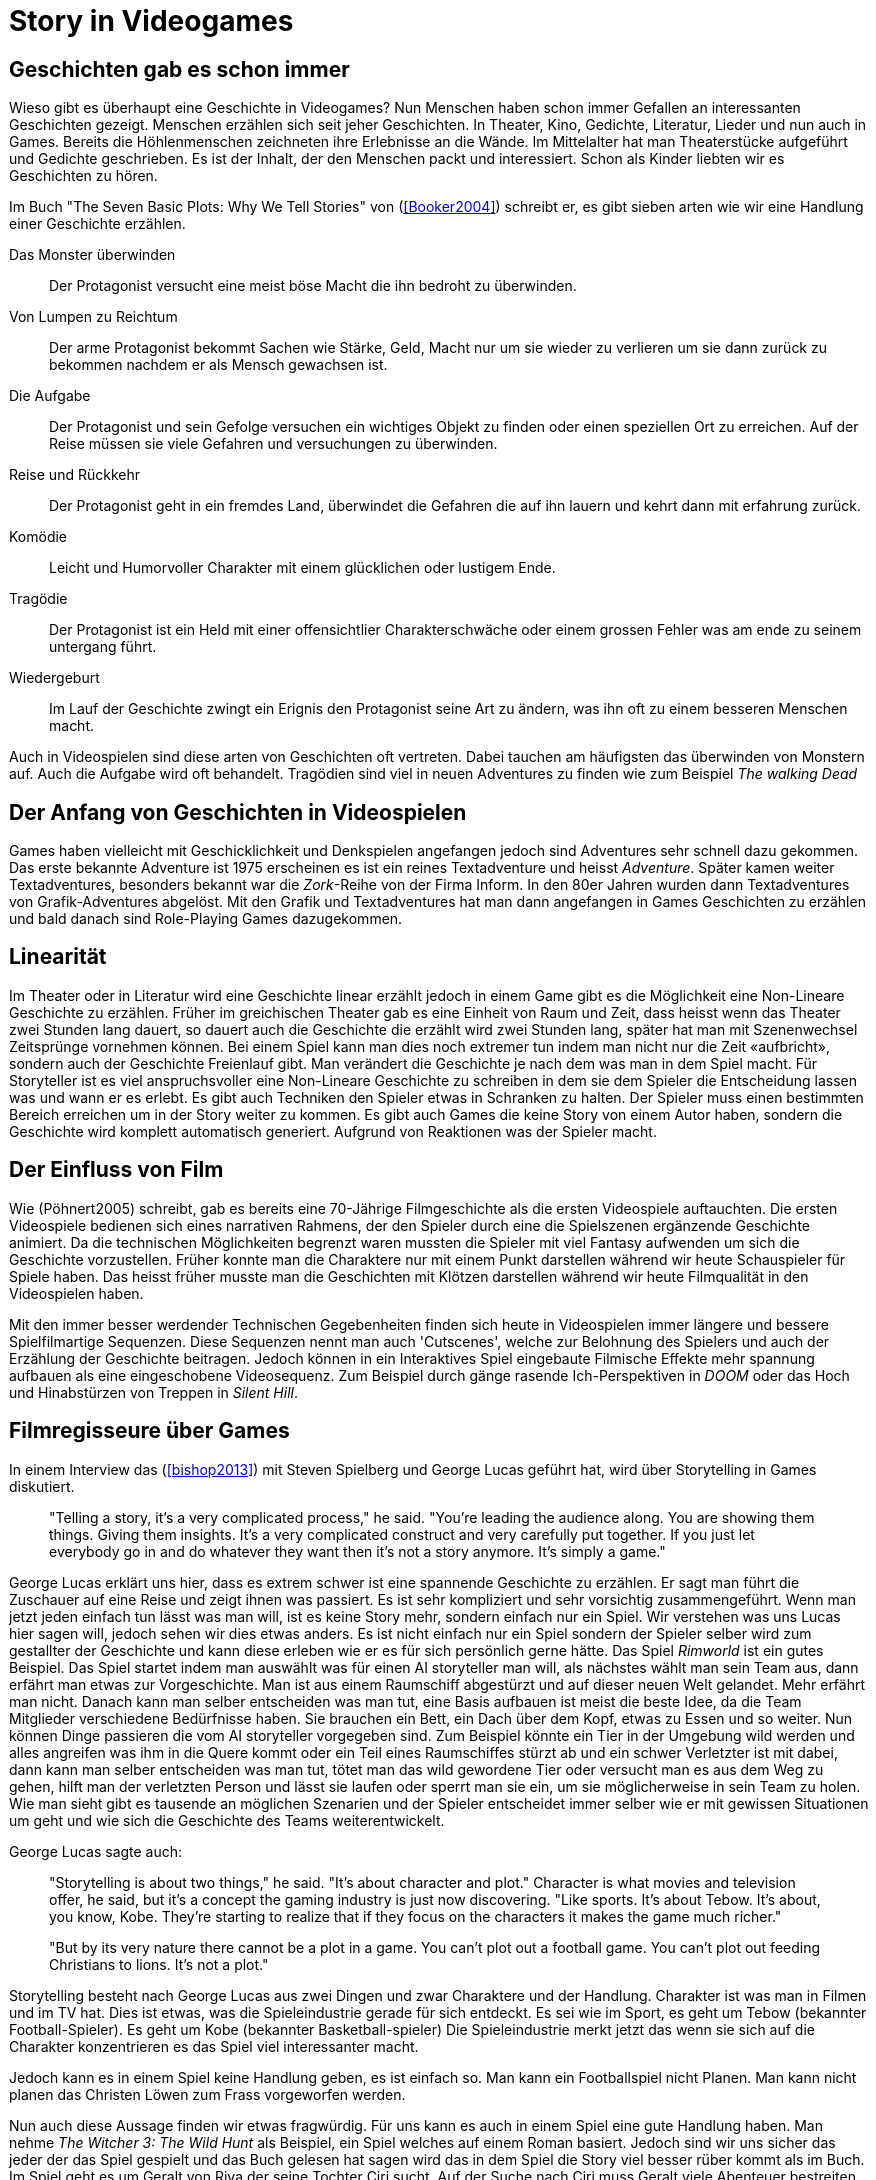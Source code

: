 = Story in Videogames

== Geschichten gab es schon immer

Wieso gibt es überhaupt eine Geschichte in Videogames?
Nun Menschen haben schon immer Gefallen an interessanten Geschichten gezeigt.
Menschen erzählen sich seit jeher Geschichten. In Theater, Kino, Gedichte, Literatur, Lieder und nun auch in Games.
Bereits die Höhlenmenschen zeichneten ihre Erlebnisse an die Wände.
Im Mittelalter hat man Theaterstücke aufgeführt und Gedichte geschrieben.
Es ist der Inhalt, der den Menschen packt und interessiert.
Schon als Kinder liebten wir es Geschichten zu hören.

Im Buch "The Seven Basic Plots: Why We Tell Stories" von (<<Booker2004>>) schreibt er, es gibt sieben arten wie wir eine Handlung einer Geschichte erzählen.

Das Monster überwinden:: Der Protagonist versucht eine meist böse Macht die ihn bedroht zu überwinden.

Von Lumpen zu Reichtum:: Der arme Protagonist bekommt Sachen wie Stärke, Geld, Macht nur um sie wieder zu verlieren um sie dann zurück zu bekommen nachdem er als Mensch gewachsen ist.

Die Aufgabe:: Der Protagonist und sein Gefolge versuchen ein wichtiges Objekt zu finden oder einen speziellen Ort zu erreichen. Auf der Reise müssen sie viele Gefahren und versuchungen zu überwinden.

Reise und Rückkehr:: Der Protagonist geht in ein fremdes Land, überwindet die Gefahren die auf ihn lauern und kehrt dann mit erfahrung zurück.

Komödie:: Leicht und Humorvoller Charakter mit einem glücklichen oder lustigem Ende.

Tragödie:: Der Protagonist ist ein Held mit einer offensichtlier Charakterschwäche oder einem grossen Fehler was am ende zu seinem untergang führt.

Wiedergeburt:: Im Lauf der Geschichte zwingt ein Erignis den Protagonist seine Art zu ändern, was ihn oft zu einem besseren Menschen macht.

Auch in Videospielen sind diese arten von Geschichten oft vertreten.
Dabei tauchen am häufigsten das überwinden von Monstern auf.
Auch die Aufgabe wird oft behandelt.
Tragödien sind viel in neuen Adventures zu finden wie zum Beispiel _The walking Dead_


== Der Anfang von Geschichten in Videospielen

Games haben vielleicht mit Geschicklichkeit und Denkspielen angefangen jedoch sind Adventures sehr schnell dazu gekommen.
Das erste bekannte Adventure ist 1975 erscheinen es ist ein reines Textadventure und heisst _Adventure_.
Später kamen weiter Textadventures, besonders bekannt war die _Zork_-Reihe von der Firma Inform.
In den 80er Jahren wurden dann Textadventures von Grafik-Adventures abgelöst.
Mit den Grafik und Textadventures hat man dann angefangen in Games Geschichten zu erzählen und bald danach sind Role-Playing Games dazugekommen.

== Linearität

Im Theater oder in Literatur wird eine Geschichte linear erzählt jedoch in einem Game gibt es die Möglichkeit eine Non-Lineare Geschichte zu erzählen.
Früher im greichischen Theater gab es eine Einheit von Raum und Zeit, dass heisst wenn das Theater zwei Stunden lang dauert, so dauert auch die Geschichte die erzählt wird zwei Stunden lang, später hat man mit Szenenwechsel Zeitsprünge vornehmen können.
Bei einem Spiel kann man dies noch extremer tun indem man nicht nur die Zeit «aufbricht», sondern auch der Geschichte Freienlauf gibt.
Man verändert die Geschichte je nach dem was man in dem Spiel macht.
Für Storyteller ist es viel anspruchsvoller eine Non-Lineare Geschichte zu schreiben in dem sie dem Spieler die Entscheidung lassen was und wann er es erlebt.
Es gibt auch Techniken den Spieler etwas in Schranken zu halten.
Der Spieler muss einen bestimmten Bereich erreichen um in der Story weiter zu kommen.
Es gibt auch Games die keine Story von einem Autor haben, sondern die Geschichte wird komplett automatisch generiert.
Aufgrund von Reaktionen was der Spieler macht.

== Der Einfluss von Film

Wie (Pöhnert2005) schreibt, gab es bereits eine 70-Jährige Filmgeschichte als die ersten Videospiele auftauchten.
Die ersten Videospiele bedienen sich eines narrativen Rahmens, der den Spieler durch eine die Spielszenen ergänzende Geschichte animiert.
Da die technischen Möglichkeiten begrenzt waren mussten die Spieler mit viel Fantasy aufwenden um sich die Geschichte vorzustellen.
Früher konnte man die Charaktere nur mit einem Punkt darstellen während wir heute Schauspieler für Spiele haben.
Das heisst früher musste man die Geschichten mit Klötzen darstellen während wir heute Filmqualität in den Videospielen haben.

Mit den immer besser werdender Technischen Gegebenheiten finden sich heute in Videospielen immer längere und bessere Spielfilmartige Sequenzen.
Diese Sequenzen nennt man auch 'Cutscenes', welche zur Belohnung des Spielers und auch der Erzählung der Geschichte beitragen.
Jedoch können in ein Interaktives Spiel eingebaute Filmische Effekte mehr spannung aufbauen als eine eingeschobene Videosequenz.
Zum Beispiel durch gänge rasende Ich-Perspektiven in _DOOM_ oder das Hoch und Hinabstürzen von Treppen in _Silent Hill_.

== Filmregisseure über Games

In einem Interview das (<<bishop2013>>) mit Steven Spielberg und George Lucas geführt hat, wird über Storytelling in Games diskutiert.

[quote]
--
"Telling a story, it’s a very complicated process," he said.
"You’re leading the audience along.
You are showing them things.
Giving them insights.
It’s a very complicated construct and very carefully put together.
If you just let everybody go in and do whatever they want then it’s not a story anymore.
It’s simply a game."
--

George Lucas erklärt uns hier, dass es extrem schwer ist eine spannende Geschichte zu erzählen.
Er sagt man führt die Zuschauer auf eine Reise und zeigt ihnen was passiert.
Es ist sehr kompliziert und sehr vorsichtig zusammengeführt.
Wenn man jetzt jeden einfach tun lässt was man will, ist es keine Story mehr, sondern einfach nur ein Spiel.
Wir verstehen was uns Lucas hier sagen will, jedoch sehen wir dies etwas anders.
Es ist nicht einfach nur ein Spiel sondern der Spieler selber wird zum gestallter der Geschichte und kann diese erleben wie er es für sich persönlich gerne hätte.
Das Spiel _Rimworld_ ist ein gutes Beispiel.
Das Spiel startet indem man auswählt was für einen AI storyteller man will, als nächstes wählt man sein Team aus, dann erfährt man etwas zur Vorgeschichte.
Man ist aus einem Raumschiff abgestürzt und auf dieser neuen Welt gelandet.
Mehr erfährt man nicht.
Danach kann man selber entscheiden was man tut, eine Basis aufbauen ist meist die beste Idee, da die Team Mitglieder verschiedene Bedürfnisse haben.
Sie brauchen ein Bett, ein Dach über dem Kopf, etwas zu Essen und so weiter.
Nun können Dinge passieren die vom AI storyteller vorgegeben sind.
Zum Beispiel könnte ein Tier in der Umgebung wild werden und alles angreifen was ihm in die Quere kommt oder ein Teil eines Raumschiffes stürzt ab und ein schwer Verletzter ist mit dabei, dann kann man selber entscheiden was man tut, tötet man das wild gewordene Tier oder versucht man es aus dem Weg zu gehen, hilft man der verletzten Person und lässt sie laufen oder sperrt man sie ein, um sie möglicherweise in sein Team zu holen.
Wie man sieht gibt es tausende an möglichen Szenarien und der Spieler entscheidet immer selber wie er mit gewissen Situationen um geht und wie sich die Geschichte des Teams weiterentwickelt.

George Lucas sagte auch:

[quote]
--
"Storytelling is about two things," he said.
"It’s about character and plot."
Character is what movies and television offer, he said, but it’s a concept the gaming industry is just now discovering.
"Like sports. It’s about Tebow.
It’s about, you know, Kobe.
They’re starting to realize that if they focus on the characters it makes the game much richer."

"But by its very nature there cannot be a plot in a game.
You can’t plot out a football game.
You can’t plot out feeding Christians to lions.
It’s not a plot."
--

Storytelling besteht nach George Lucas aus zwei Dingen und zwar Charaktere und der Handlung.
Charakter ist was man in Filmen und im TV hat.
Dies ist etwas, was die Spieleindustrie gerade für sich entdeckt.
Es sei wie im Sport, es geht um Tebow (bekannter Football-Spieler).
Es geht um Kobe (bekannter Basketball-spieler)
Die Spieleindustrie merkt jetzt das wenn sie sich auf die Charakter konzentrieren es das Spiel viel interessanter macht.

Jedoch kann es in einem Spiel keine Handlung geben, es ist einfach so.
Man kann ein Footballspiel nicht Planen.
Man kann nicht planen das Christen Löwen zum Frass vorgeworfen werden.

Nun auch diese Aussage finden wir etwas fragwürdig.
Für uns kann es auch in einem Spiel eine gute Handlung haben.
Man nehme _The Witcher 3: The Wild Hunt_ als Beispiel, ein Spiel welches auf einem Roman basiert.
Jedoch sind wir uns sicher das jeder der das Spiel gespielt und das Buch gelesen hat sagen wird das in dem Spiel die Story viel besser rüber kommt als im Buch.
Im Spiel geht es um Geralt von Riva der seine Tochter Ciri sucht.
Auf der Suche nach Ciri muss Geralt viele Abenteuer bestreiten.
Er ist ein sogenannter Witcher, welcher spezielle Fähigkeiten hat.
Im Spiel werden neben der Hauptstory auch noch sehr viele Zusatzgeschichten erzählt.
Zum Beispiel die Geschichte des Roten Barons.
Da der Rote Baron Ciri gesehen hat bittet Geralt den Baron ihm Hinweise zu geben wo sie sein könnte.
Jedoch benötigt der Baron seine Hilfe.
Auch seine Tochter und Frau sind verschwunden und er soll sie für ihn finden.
Es gibt auch sehr gute Beispiele von Spiele die nicht auf einem Buch basieren.
Die _Mass Effect_-Reihe, welche eine sehr tiefgründige Story erzählt.
Eines der besten Beispiele unserer Meinung nach ist die _The walking dead_-Reihe in der eine packende Geschichte erzählt wird und man wie gebannt vor dem Bildschirm sitzt und mitfiebert.
